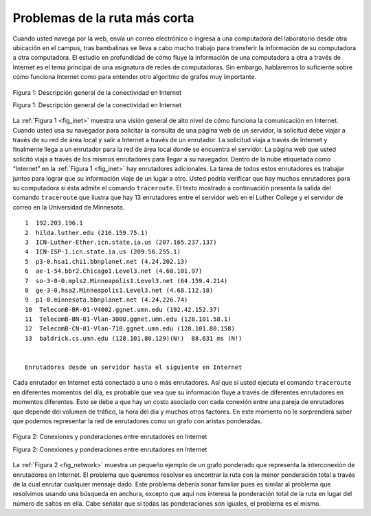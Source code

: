 ..  Copyright (C)  Brad Miller, David Ranum
    This work is licensed under the Creative Commons Attribution-NonCommercial-ShareAlike 4.0 International License. To view a copy of this license, visit http://creativecommons.org/licenses/by-nc-sa/4.0/.


Problemas de la ruta más corta
------------------------------

Cuando usted navega por la web, envía un correo electrónico o ingresa a una computadora del laboratorio desde otra ubicación en el campus, tras bambalinas se lleva a cabo mucho trabajo para transferir la información de su computadora a otra computadora. El estudio en profundidad de cómo fluye la información de una computadora a otra a través de Internet es el tema principal de una asignatura de redes de computadoras. Sin embargo, hablaremos lo suficiente sobre cómo funciona Internet como para entender otro algoritmo de grafos muy importante.

.. When you surf the web, send an email, or log in to a laboratory computer from another location on campus a lot of work is going on behind the scenes to get the information on your computer transferred to another computer. The in-depth study of how information flows from one computer to another over the Internet is the primary topic for a class in computer networking. However, we will talk about how the Internet works just enough to understand another very important graph algorithm.

.. _fig_inet:

.. figure:: Figures/Internet.png
   :align: center

   Figura 1: Descripción general de la conectividad en Internet

   Figura 1: Descripción general de la conectividad en Internet


La :ref:`Figura 1 <fig_inet>` muestra una visión general de alto nivel de cómo funciona la comunicación en Internet. Cuando usted usa su navegador para solicitar la consulta de una página web de un servidor, la solicitud debe viajar a través de su red de área local y salir a Internet a través de un enrutador. La solicitud viaja a través de Internet y finalmente llega a un enrutador para la red de área local donde se encuentra el servidor. La página web que usted solicitó viaja a través de los mismos enrutadores para llegar a su navegador. Dentro de la nube etiquetada como “Internet” en la :ref:`Figura 1 <fig_inet>` hay enrutadores adicionales. La tarea de todos estos enrutadores es trabajar juntos para lograr que su información viaje de un lugar a otro. Usted podría verificar que hay muchos enrutadores para su computadora si ésta admite el comando ``traceroute``. El texto mostrado a continuación presenta la salida del comando ``traceroute`` que ilustra que hay 13 enrutadores entre el servidor web en el Luther College y el servidor de correo en la Universidad de Minnesota.

.. :ref:`Figure 1 <fig_inet>` shows you a high-level overview of how communication on the Internet works. When you use your browser to request a web page from a server, the request must travel over your local area network and out onto the Internet through a router. The request travels over the Internet and eventually arrives at a router for the local area network where the server is located. The web page you requested then travels back through the same routers to get to your browser. Inside the cloud labelled “Internet” in :ref:`Figure 1 <fig_inet>` are additional routers. The job of all of these routers is to work together to get your information from place to place. You can see there are many routers for yourself if your computer supports the ``traceroute`` command. The text below shows the output of the ``traceroute`` command which illustrates that there are 13 routers between the web server at Luther College and the mail server at the University of Minnesota.

::

         1  192.203.196.1  
         2  hilda.luther.edu (216.159.75.1)  
         3  ICN-Luther-Ether.icn.state.ia.us (207.165.237.137)
         4  ICN-ISP-1.icn.state.ia.us (209.56.255.1)  
         5  p3-0.hsa1.chi1.bbnplanet.net (4.24.202.13)
         6  ae-1-54.bbr2.Chicago1.Level3.net (4.68.101.97)
         7  so-3-0-0.mpls2.Minneapolis1.Level3.net (64.159.4.214)
         8  ge-3-0.hsa2.Minneapolis1.Level3.net (4.68.112.18) 
         9  p1-0.minnesota.bbnplanet.net (4.24.226.74)
         10  TelecomB-BR-01-V4002.ggnet.umn.edu (192.42.152.37)
         11  TelecomB-BN-01-Vlan-3000.ggnet.umn.edu (128.101.58.1)
         12  TelecomB-CN-01-Vlan-710.ggnet.umn.edu (128.101.80.158)
         13  baldrick.cs.umn.edu (128.101.80.129)(N!)  88.631 ms (N!)
            

         Enrutadores desde un servidor hasta el siguiente en Internet      

Cada enrutador en Internet está conectado a uno o más enrutadores. Así que si usted ejecuta el comando ``traceroute`` en diferentes momentos del día, es probable que vea que su información fluye a través de diferentes enrutadores en momentos diferentes. Esto se debe a que hay un costo asociado con cada conexión entre una pareja de enrutadores que depende del volumen de tráfico, la hora del día y muchos otros factores. En este momento no le sorprenderá saber que podemos representar la red de enrutadores como un grafo con aristas ponderadas.

.. Each router on the Internet is connected to one or more other routers. So if you run the ``traceroute`` command at different times of the day, you are likely to see that your information flows through different routers at different times. This is because there is a cost associated with each connection between a pair of routers that depends on the volume of traffic, the time of day, and many other factors. By this time it will not surprise you to learn that we can represent the network of routers as a graph with weighted edges.

.. _fig_network:


.. figure:: Figures/routeGraph.png
   :align: center

   Figura 2: Conexiones y ponderaciones entre enrutadores en Internet

   Figura 2: Conexiones y ponderaciones entre enrutadores en Internet
          

La :ref:`Figura 2 <fig_network>` muestra un pequeño ejemplo de un grafo ponderado que representa la interconexión de enrutadores en Internet. El problema que queremos resolver es encontrar la ruta con la menor ponderación total a través de la cual enrutar cualquier mensaje dado. Este problema debería sonar familiar pues es similar al problema que resolvimos usando una búsqueda en anchura, excepto que aquí nos interesa la ponderación total de la ruta en lugar del número de saltos en ella. Cabe señalar que si todas las ponderaciones son iguales, el problema es el mismo.

.. :ref:`Figure 2 <fig_network>` shows a small example of a weighted graph that represents the interconnection of routers in the Internet. The problem that we want to solve is to find the path with the smallest total weight along which to route any given message. This problem should sound familiar because it is similar to the problem we solved using a breadth first search, except that here we are concerned with the total weight of the path rather than the number of hops in the path. It should be noted that if all the weights are equal, the problem is the same.
